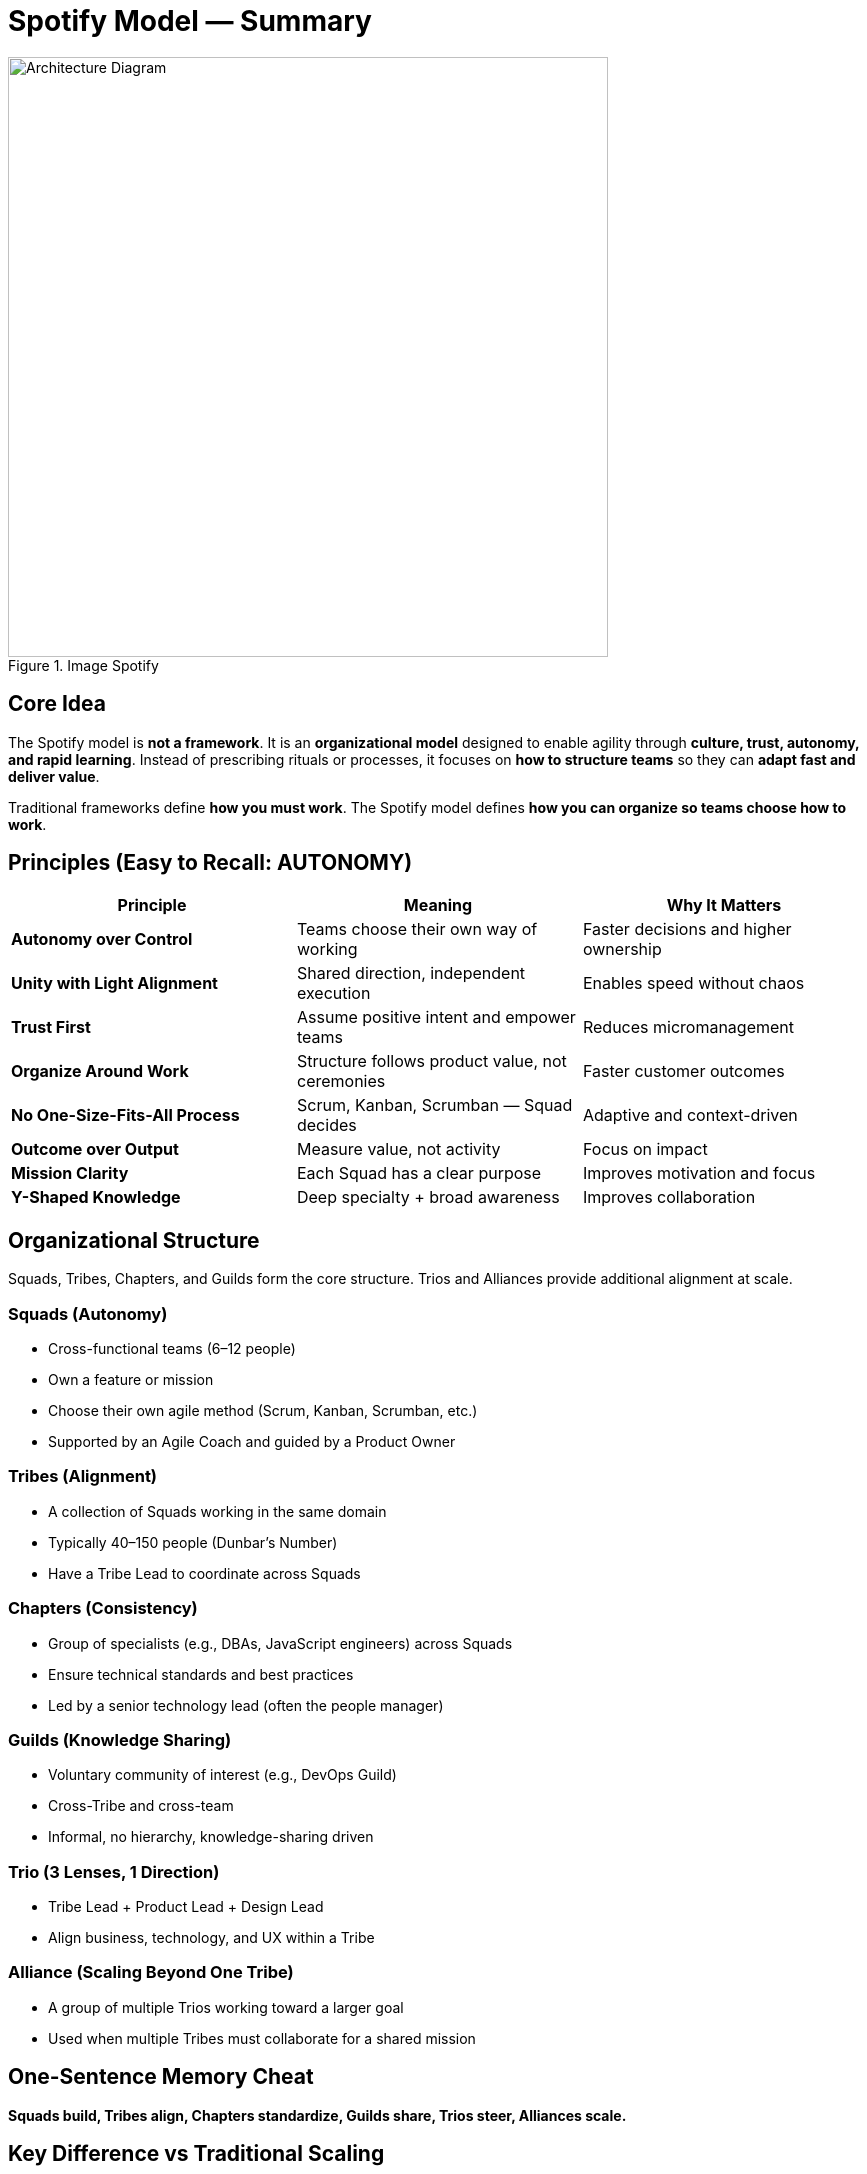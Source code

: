 = Spotify Model — Summary

.Image Spotify
image::https://github.com/user-attachments/assets/874a7c4f-543c-4093-b5ef-5837f3969855[alt="Architecture Diagram", width=600]

== Core Idea
The Spotify model is *not a framework*. It is an *organizational model* designed to enable agility through *culture, trust, autonomy, and rapid learning*. Instead of prescribing rituals or processes, it focuses on *how to structure teams* so they can *adapt fast and deliver value*.

Traditional frameworks define *how you must work*.  
The Spotify model defines *how you can organize so teams choose how to work*.

== Principles (Easy to Recall: AUTONOMY)

|===
|Principle |Meaning |Why It Matters

|*Autonomy over Control*
|Teams choose their own way of working
|Faster decisions and higher ownership

|*Unity with Light Alignment*
|Shared direction, independent execution
|Enables speed without chaos

|*Trust First*
|Assume positive intent and empower teams
|Reduces micromanagement

|*Organize Around Work*
|Structure follows product value, not ceremonies
|Faster customer outcomes

|*No One-Size-Fits-All Process*
|Scrum, Kanban, Scrumban — Squad decides
|Adaptive and context-driven

|*Outcome over Output*
|Measure value, not activity
|Focus on impact

|*Mission Clarity*
|Each Squad has a clear purpose
|Improves motivation and focus

|*Y-Shaped Knowledge*
|Deep specialty + broad awareness
|Improves collaboration
|===

== Organizational Structure

Squads, Tribes, Chapters, and Guilds form the core structure. Trios and Alliances provide additional alignment at scale.

=== Squads (Autonomy)
* Cross-functional teams (6–12 people)
* Own a feature or mission
* Choose their own agile method (Scrum, Kanban, Scrumban, etc.)
* Supported by an Agile Coach and guided by a Product Owner

=== Tribes (Alignment)
* A collection of Squads working in the same domain
* Typically 40–150 people (Dunbar’s Number)
* Have a Tribe Lead to coordinate across Squads

=== Chapters (Consistency)
* Group of specialists (e.g., DBAs, JavaScript engineers) across Squads
* Ensure technical standards and best practices
* Led by a senior technology lead (often the people manager)

=== Guilds (Knowledge Sharing)
* Voluntary community of interest (e.g., DevOps Guild)
* Cross-Tribe and cross-team
* Informal, no hierarchy, knowledge-sharing driven

=== Trio (3 Lenses, 1 Direction)
* Tribe Lead + Product Lead + Design Lead
* Align business, technology, and UX within a Tribe

=== Alliance (Scaling Beyond One Tribe)
* A group of multiple Trios working toward a larger goal
* Used when multiple Tribes must collaborate for a shared mission

== One-Sentence Memory Cheat
*Squads build, Tribes align, Chapters standardize, Guilds share, Trios steer, Alliances scale.*

== Key Difference vs Traditional Scaling

|===
|Spotify Model |Traditional Scaling Frameworks (e.g., SAFe, LeSS, Scrum@Scale)

|Culture-first
|Process-first

|Autonomy and choice
|Prescribed ceremonies and roles

|Lightweight alignment
|Heavy governance

|Evolves over time
|Standardized and rigid
|===

== Why It Works
* Unlocks innovation
* Reduces bureaucracy
* Creates motivated, accountable teams
* Preserves startup speed at scale

== Why It Fails When Misapplied
* Companies copy the structure without the culture
* Autonomy is granted without trust
* Leaders refuse to shift to servant leadership

